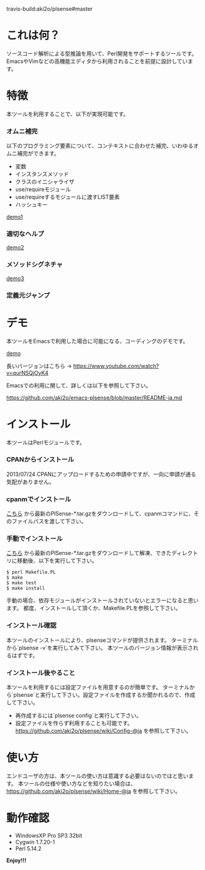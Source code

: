 #+OPTIONS: toc:nil

travis-build:aki2o/plsense#master

* これは何？

  ソースコード解析による型推論を用いて、Perl開発をサポートするツールです。  
  EmacsやVimなどの高機能エディタから利用されることを前提に設計しています。  


* 特徴

  本ツールを利用することで、以下が実現可能です。

*** オムニ補完

    以下のプログラミング要素について、コンテキストに合わせた補完、いわゆるオムニ補完ができます。  

    - 変数
    - インスタンスメソッド
    - クラスのイニシャライザ
    - use/requireモジュール
    - use/requireするモジュールに渡すLIST要素
    - ハッシュキー

    [[file:image/demo1.png][demo1]]

*** 適切なヘルプ

    [[file:image/demo2.png][demo2]]

*** メソッドシグネチャ

    [[file:image/demo3.png][demo3]]

*** 定義元ジャンプ


* デモ

  本ツールをEmacsで利用した場合に可能になる、コーディングのデモです。  

  [[file:image/demo.gif][demo]]

  長いバージョンはこちら -> https://www.youtube.com/watch?v=qurNSQjOyK4

  Emacsでの利用に関して、詳しくは以下を参照して下さい。  

  https://github.com/aki2o/emacs-plsense/blob/master/README-ja.md


* インストール

  本ツールはPerlモジュールです。  

*** CPANからインストール

    2013/07/24  CPANにアップロードするための申請中ですが、一向に申請が通る気配がありません。

*** cpanmでインストール

    [[https://github.com/aki2o/plsense/releases][こちら]] から最新のPlSense-*.tar.gzをダウンロードして、cpanmコマンドに、そのファイルパスを渡して下さい。  

*** 手動でインストール

    [[https://github.com/aki2o/plsense/releases][こちら]] から最新のPlSense-*.tar.gzをダウンロードして解凍、できたディレクトリに移動後、以下を実行して下さい。  

    #+begin_src
$ perl Makefile.PL
$ make
$ make test
$ make install
    #+end_src

    手動の場合、依存モジュールがインストールされていないとエラーになると思います。  
    都度、インストールして頂くか、Makefile.PLを参照して下さい。

*** インストール確認

    本ツールのインストールにより、plsenseコマンドが提供されます。  
    ターミナルから`plsense -v`を実行してみて下さい。  
    本ツールのバージョン情報が表示されるはずです。

*** インストール後やること

    本ツールを利用するには設定ファイルを用意するのが簡単です。  
    ターミナルから`plsense`と実行して下さい。設定ファイルを作成するか聞かれるので、作成して下さい。  

    - 再作成するには`plsense config`と実行して下さい。
    - 設定ファイルを作らず利用することも可能です。 https://github.com/aki2o/plsense/wiki/Config-@ja を参照して下さい。


* 使い方

  エンドユーザの方は、本ツールの使い方は意識する必要はないのではと思います。  
  本ツールの仕様や使い方などを知りたい場合は、 https://github.com/aki2o/plsense/wiki/Home-@ja を参照して下さい。  


* 動作確認

  - WindowsXP Pro SP3 32bit
  - Cygwin 1.7.20-1
  - Perl 5.14.2


  *Enjoy!!!*

